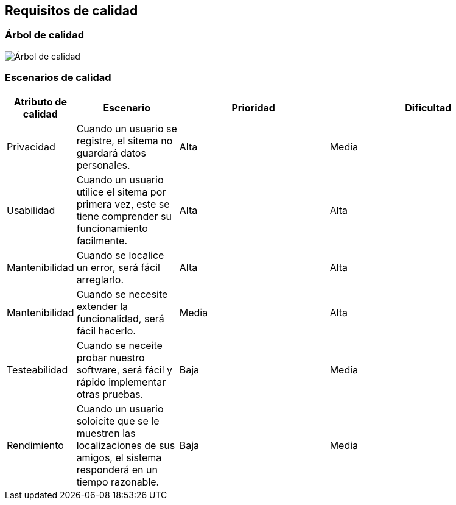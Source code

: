 [[section-quality-scenarios]]
== Requisitos de calidad



=== Árbol de calidad
image:arbolCalidad.png["Árbol de calidad"]


=== Escenarios de calidad

[options="header",cols="1,2,3,4"]
|===
|Atributo de calidad | Escenario | Prioridad | Dificultad
| Privacidad | Cuando un usuario se registre, el sitema no guardará datos personales. | Alta | Media
| Usabilidad | Cuando un usuario utilice el sitema por primera vez, este se tiene comprender su funcionamiento facilmente. | Alta | Alta
| Mantenibilidad | Cuando se localice un error, será fácil arreglarlo. | Alta | Alta
| Mantenibilidad | Cuando se necesite extender la funcionalidad, será fácil hacerlo. | Media | Alta
| Testeabilidad | Cuando se neceite probar nuestro software, será fácil y rápido implementar otras pruebas. | Baja | Media
| Rendimiento | Cuando un usuario soloicite que se le muestren las localizaciones de sus amigos, el sistema responderá en un tiempo razonable. | Baja | Media
|===

